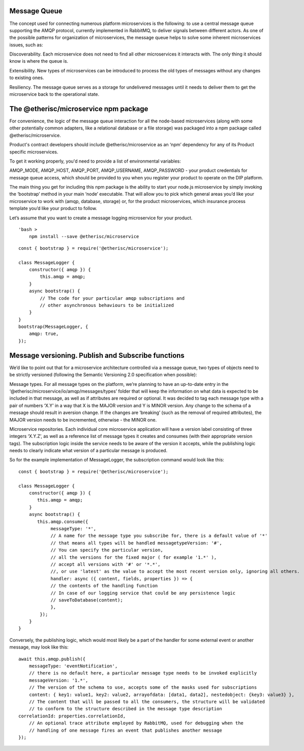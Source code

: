 ﻿
Message Queue
*************

The concept used for connecting numerous platform microservices is the following: to use a central message queue supporting the AMQP protocol, currently implemented in RabbitMQ, to deliver signals between different actors. As one of the possible patterns for organization of microservices, the message queue helps to solve some inherent microservices issues, such as: 

Discoverability. Each microservice does not need to find all other microservices it interacts with. The only thing it should know is where the queue is.

Extensibility. New types of microservices can be introduced to process the old types of messages without any changes to existing ones.

Resiliency. The message queue serves as a storage for undelivered messages until it needs to deliver them to get the microservice back to the operational state.


.. image:: message_queue.png
    :scale: 100 %
    :align: center
    :alt: message queue


The @etherisc/microservice npm package
**************************************

For convenience, the logic of the message queue interaction for all the node-based microservices (along with some other potentially common adapters, like a relational database or a file storage) was packaged into a npm package called @etherisc/microservice. 

Product's contract developers should include @etherisc/microservice as an ‘npm’ dependency for any of its Product specific microservices.

To get it working properly, you'd need to provide a list of environmental variables:

AMQP_MODE, AMQP_HOST, AMQP_PORT, AMQP_USERNAME, AMQP_PASSWORD - your product credentials for message queue access, which should be provided to you when you register your product to operate on the DIP platform.

The main thing you get for including this npm package is the ability to start your node.js microservice by simply invoking the ‘bootstrap’ method in your main ‘node’ executable. That will allow you to pick which general areas you’d like your microservice to work with (amqp, database, storage) or, for the product microservices, which insurance process template you’d like your product to follow.

Let’s assume that you want to create a message logging microservice for your product.

::

    'bash >
        npm install --save @etherisc/microservice



::

    const { bootstrap } = require('@etherisc/microservice');
 
    class MessageLogger {
        constructor({ amqp }) {
            this.amqp = amqp;
        }
        async bootstrap() {
            // The code for your particular amqp subscriptions and
            // other asynchronous behaviours to be initialized
        }
    }
    bootstrap(MessageLogger, {
        amqp: true,  
    });



Message versioning. Publish and Subscribe functions
***************************************************

We’d like to point out that for a microservice architecture controlled via a message queue, two types of objects need to be strictly versioned (following the Semantic Versioning 2.0 specification when possible):

Message types. For all message types on the platform, we’re planning to have an up-to-date entry in the ‘@etherisc/microservice/io/amqp/messages/types’ folder that will keep the information on what data is expected to be included in that message, as well as if attributes are required or optional. It was decided to tag each message type with a pair of numbers ‘X.Y’ in a way that X is the MAJOR version and Y is MINOR version. Any change to the schema of a message should result in aversion change. If the changes are ‘breaking’ (such as the removal of required attributes), the MAJOR version needs to be incremented, otherwise - the MINOR one.

Microservice repositories. Each individual core microservice application will have a version label consisting of three integers ‘X.Y.Z’, as well as a reference list of message types it creates and consumes (with their appropriate version tags). The subscription logic inside the service needs to be aware of the version it accepts, while the publishing logic needs to clearly indicate what version of a particular message is produced.

So for the example implementation of MessageLogger, the subscription command would look like this:

::

    const { bootstrap } = require('@etherisc/microservice');
 
    class MessageLogger {
        constructor({ amqp }) {
           this.amqp = amqp;
        }
        async bootstrap() {
           this.amqp.consume({
                messageType: '*',               
                // A name for the message type you subscribe for, there is a default value of '*'
                // that means all types will be handled messagetypeVersion: '#', 
                // You can specify the particular version,
                // all the versions for the fixed major ( for example '1.*' ),
                // accept all versions with '#' or '*.*',
                //, or use 'latest' as the value to accept the most recent version only, ignoring all others.
                handler: async ({ content, fields, properties }) => {
                // the contents of the handling function
                // In case of our logging service that could be any persistence logic
                // saveToDatabase(content);
                },
            });
        }
    }


Conversely, the publishing logic, which would most likely be a part of the handler for some external event or another message, may look like this:

::

    await this.amqp.publish({
        messageType: 'eventNotification',
        // there is no default here, a particular message type needs to be invoked explicitly
        messageVersion: '1.*',
        // The version of the schema to use, accepts some of the masks used for subscriptions
        content: { key1: value1, key2: value2, arrayofdata: [data1, data2], nestedobject: {key3: value3} },
        // The content that will be passed to all the consumers, the structure will be validated
        // to conform to the structure described in the message type description
    correlationId: properties.correlationId,
        // An optional trace attribute employed by RabbitMQ, used for debugging when the
        // handling of one message fires an event that publishes another message
    });

